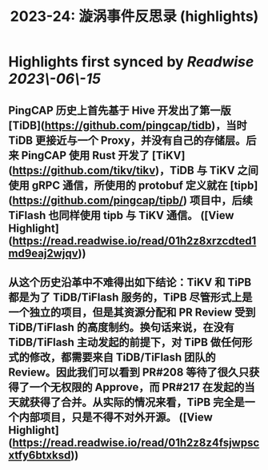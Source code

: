 :PROPERTIES:
:title: 2023-24: 漩涡事件反思录 (highlights)
:END:
:PROPERTIES:
:author: [[Xuanwo's Blog]]
:full\-title: "2023\-24: 漩涡事件反思录"
:category: [[articles]]
:url: https://xuanwo.io/reports/2023\-24/
:END:

* Highlights first synced by [[Readwise]] [[2023\-06\-15]]
** PingCAP 历史上首先基于 Hive 开发出了第一版 [TiDB](https://github.com/pingcap/tidb)，当时 TiDB 更接近与一个 Proxy，并没有自己的存储层。后来 PingCAP 使用 Rust 开发了 [TiKV](https://github.com/tikv/tikv)，TiDB 与 TiKV 之间使用 gRPC 通信，所使用的 protobuf 定义就在 [tipb](https://github.com/pingcap/tipb/) 项目中，后续 TiFlash 也同样使用 tipb 与 TiKV 通信。 ([View Highlight](https://read.readwise.io/read/01h2z8xrzcdted1md9eaj2wjqv))
** 从这个历史沿革中不难得出如下结论：TiKV 和 TiPB 都是为了 TiDB/TiFlash 服务的，TiPB 尽管形式上是一个独立的项目，但是其资源分配和 PR Review 受到 TiDB/TiFlash 的高度制约。换句话来说，在没有 TiDB/TiFlash 主动发起的前提下，对 TiPB 做任何形式的修改，都需要来自 TiDB/TiFlash 团队的 Review。因此我们可以看到 PR#208 等待了很久只获得了一个无权限的 Approve，而 PR#217 在发起的当天就获得了合并。从实际的情况来看，TiPB 完全是一个内部项目，只是不得不对外开源。 ([View Highlight](https://read.readwise.io/read/01h2z8z4fsjwpscxtfy6btxksd))